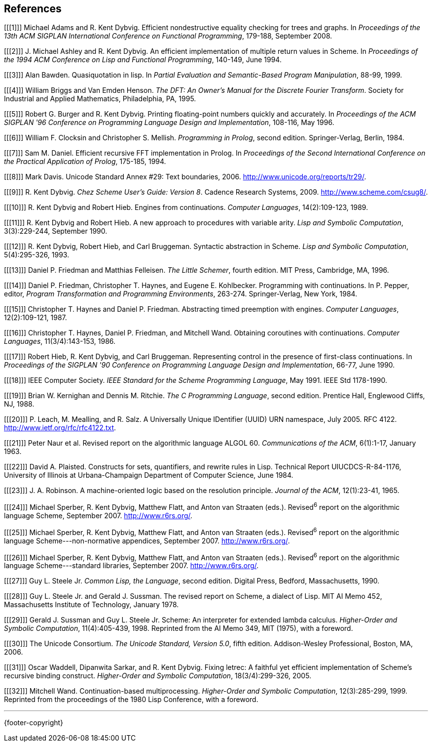 [bibliography]
== References

[[[1]]] Michael Adams and R. Kent Dybvig. Efficient nondestructive equality checking for trees and graphs. In _Proceedings of the 13th ACM SIGPLAN International Conference on Functional Programming_, 179-188, September 2008.

[[[2]]] J. Michael Ashley and R. Kent Dybvig. An efficient implementation of multiple return values in Scheme. In _Proceedings of the 1994 ACM Conference on Lisp and Functional Programming_, 140-149, June 1994.

[[[3]]] Alan Bawden. Quasiquotation in lisp. In _Partial Evaluation and Semantic-Based Program Manipulation_, 88-99, 1999.

[[[4]]] William Briggs and Van Emden Henson. _The DFT: An Owner's Manual for the Discrete Fourier Transform_. Society for Industrial and Applied Mathematics, Philadelphia, PA, 1995.

[[[5]]] Robert G. Burger and R. Kent Dybvig. Printing floating-point numbers quickly and accurately. In _Proceedings of the ACM SIGPLAN '96 Conference on Programming Language Design and Implementation_, 108-116, May 1996.

[[[6]]] William F. Clocksin and Christopher S. Mellish. _Programming in Prolog_, second edition. Springer-Verlag, Berlin, 1984.

[[[7]]] Sam M. Daniel. Efficient recursive FFT implementation in Prolog. In _Proceedings of the Second International Conference on the Practical Application of Prolog_, 175-185, 1994.

[[[8]]] Mark Davis. Unicode Standard Annex #29: Text boundaries, 2006. http://www.unicode.org/reports/tr29/.

[[[9]]] R. Kent Dybvig. _Chez Scheme User's Guide: Version 8_. Cadence Research Systems, 2009. http://www.scheme.com/csug8/.

[[[10]]] R. Kent Dybvig and Robert Hieb. Engines from continuations. _Computer Languages_, 14(2):109-123, 1989.

[[[11]]] R. Kent Dybvig and Robert Hieb. A new approach to procedures with variable arity. _Lisp and Symbolic Computation_, 3(3):229-244, September 1990.

[[[12]]] R. Kent Dybvig, Robert Hieb, and Carl Bruggeman. Syntactic abstraction in Scheme. _Lisp and Symbolic Computation_, 5(4):295-326, 1993.

[[[13]]] Daniel P. Friedman and Matthias Felleisen. _The Little Schemer_, fourth edition. MIT Press, Cambridge, MA, 1996.

[[[14]]] Daniel P. Friedman, Christopher T. Haynes, and Eugene E. Kohlbecker. Programming with continuations. In P. Pepper, editor, _Program Transformation and Programming Environments_, 263-274. Springer-Verlag, New York, 1984.

[[[15]]] Christopher T. Haynes and Daniel P. Friedman. Abstracting timed preemption with engines. _Computer Languages_, 12(2):109-121, 1987.

[[[16]]] Christopher T. Haynes, Daniel P. Friedman, and Mitchell Wand. Obtaining coroutines with continuations. _Computer Languages_, 11(3/4):143-153, 1986.

[[[17]]] Robert Hieb, R. Kent Dybvig, and Carl Bruggeman. Representing control in the presence of first-class continuations. In _Proceedings of the SIGPLAN '90 Conference on Programming Language Design and Implementation_, 66-77, June 1990.

[[[18]]] IEEE Computer Society. _IEEE Standard for the Scheme Programming Language_, May 1991. IEEE Std 1178-1990.

[[[19]]] Brian W. Kernighan and Dennis M. Ritchie. _The C Programming Language_, second edition. Prentice Hall, Englewood Cliffs, NJ, 1988.

[[[20]]] P. Leach, M. Mealling, and R. Salz. A Universally Unique IDentifier (UUID) URN namespace, July 2005. RFC 4122. http://www.ietf.org/rfc/rfc4122.txt.

[[[21]]] Peter Naur et al. Revised report on the algorithmic language ALGOL 60. _Communications of the ACM_, 6(1):1-17, January 1963.

[[[22]]] David A. Plaisted. Constructs for sets, quantifiers, and rewrite rules in Lisp. Technical Report UIUCDCS-R-84-1176, University of Illinois at Urbana-Champaign Department of Computer Science, June 1984.

[[[23]]] J. A. Robinson. A machine-oriented logic based on the resolution principle. _Journal of the ACM_, 12(1):23-41, 1965.

[[[24]]] Michael Sperber, R. Kent Dybvig, Matthew Flatt, and Anton van Straaten (eds.). Revised^6^ report on the algorithmic language Scheme, September 2007. http://www.r6rs.org/.

[[[25]]] Michael Sperber, R. Kent Dybvig, Matthew Flatt, and Anton van Straaten (eds.). Revised^6^ report on the algorithmic language Scheme---non-normative appendices, September 2007. http://www.r6rs.org/.

[[[26]]] Michael Sperber, R. Kent Dybvig, Matthew Flatt, and Anton van Straaten (eds.). Revised^6^ report on the algorithmic language Scheme---standard libraries, September 2007. http://www.r6rs.org/.

[[[27]]] Guy L. Steele Jr. _Common Lisp, the Language_, second edition. Digital Press, Bedford, Massachusetts, 1990.

[[[28]]] Guy L. Steele Jr. and Gerald J. Sussman. The revised report on Scheme, a dialect of Lisp. MIT AI Memo 452, Massachusetts Institute of Technology, January 1978.

[[[29]]] Gerald J. Sussman and Guy L. Steele Jr. Scheme: An interpreter for extended lambda calculus. _Higher-Order and Symbolic Computation_, 11(4):405-439, 1998. Reprinted from the AI Memo 349, MIT (1975), with a foreword.

[[[30]]] The Unicode Consortium. _The Unicode Standard, Version 5.0_, fifth edition. Addison-Wesley Professional, Boston, MA, 2006.

[[[31]]] Oscar Waddell, Dipanwita Sarkar, and R. Kent Dybvig. Fixing letrec: A faithful yet efficient implementation of Scheme's recursive binding construct. _Higher-Order and Symbolic Computation_, 18(3/4):299-326, 2005.

[[[32]]] Mitchell Wand. Continuation-based multiprocessing. _Higher-Order and Symbolic Computation_, 12(3):285-299, 1999. Reprinted from the proceedings of the 1980 Lisp Conference, with a foreword.

'''
{footer-copyright}
